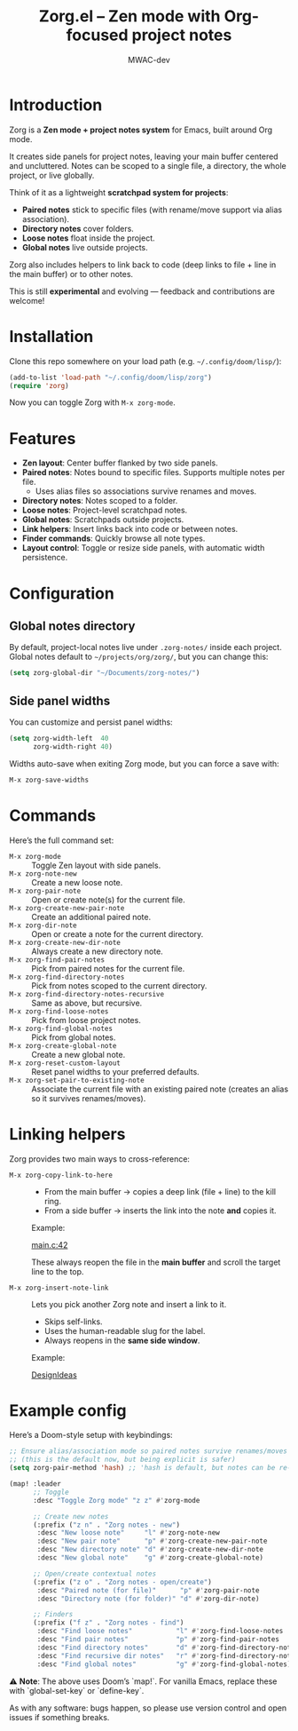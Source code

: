 #+TITLE: Zorg.el – Zen mode with Org-focused project notes
#+AUTHOR: MWAC-dev
#+OPTIONS: toc:nil num:nil
#+PROPERTY: header-args:emacs-lisp :mkdirp yes

* Introduction
Zorg is a *Zen mode + project notes system* for Emacs, built around Org mode.

It creates side panels for project notes, leaving your main buffer centered and uncluttered.  
Notes can be scoped to a single file, a directory, the whole project, or live globally.  

Think of it as a lightweight *scratchpad system for projects*:
- **Paired notes** stick to specific files (with rename/move support via alias association).
- **Directory notes** cover folders.
- **Loose notes** float inside the project.
- **Global notes** live outside projects.

Zorg also includes helpers to link back to code (deep links to file + line in the main buffer) or to other notes.

This is still *experimental* and evolving — feedback and contributions are welcome!

* Installation
Clone this repo somewhere on your load path (e.g. =~/.config/doom/lisp/=):

#+begin_src emacs-lisp
(add-to-list 'load-path "~/.config/doom/lisp/zorg")
(require 'zorg)
#+end_src

Now you can toggle Zorg with ~M-x zorg-mode~.

* Features
- **Zen layout**: Center buffer flanked by two side panels.
- **Paired notes**: Notes bound to specific files. Supports multiple notes per file.  
  - Uses alias files so associations survive renames and moves.
- **Directory notes**: Notes scoped to a folder.
- **Loose notes**: Project-level scratchpad notes.
- **Global notes**: Scratchpads outside projects.
- **Link helpers**: Insert links back into code or between notes.
- **Finder commands**: Quickly browse all note types.
- **Layout control**: Toggle or resize side panels, with automatic width persistence.

* Configuration
** Global notes directory
By default, project-local notes live under =.zorg-notes/= inside each project.  
Global notes default to =~/projects/org/zorg/=, but you can change this:

#+begin_src emacs-lisp
(setq zorg-global-dir "~/Documents/zorg-notes/")
#+end_src

** Side panel widths
You can customize and persist panel widths:

#+begin_src emacs-lisp
(setq zorg-width-left  40
      zorg-width-right 40)
#+end_src

Widths auto-save when exiting Zorg mode, but you can force a save with:

#+begin_src emacs-lisp
M-x zorg-save-widths
#+end_src

* Commands
Here’s the full command set:

- ~M-x zorg-mode~ :: Toggle Zen layout with side panels.
- ~M-x zorg-note-new~ :: Create a new loose note.
- ~M-x zorg-pair-note~ :: Open or create note(s) for the current file.
- ~M-x zorg-create-new-pair-note~ :: Create an additional paired note.
- ~M-x zorg-dir-note~ :: Open or create a note for the current directory.
- ~M-x zorg-create-new-dir-note~ :: Always create a new directory note.
- ~M-x zorg-find-pair-notes~ :: Pick from paired notes for the current file.
- ~M-x zorg-find-directory-notes~ :: Pick from notes scoped to the current directory.
- ~M-x zorg-find-directory-notes-recursive~ :: Same as above, but recursive.
- ~M-x zorg-find-loose-notes~ :: Pick from loose project notes.
- ~M-x zorg-find-global-notes~ :: Pick from global notes.
- ~M-x zorg-create-global-note~ :: Create a new global note.
- ~M-x zorg-reset-custom-layout~ :: Reset panel widths to your preferred defaults.
- ~M-x zorg-set-pair-to-existing-note~ :: Associate the current file with an existing paired note (creates an alias so it survives renames/moves).

* Linking helpers
Zorg provides two main ways to cross-reference:

- ~M-x zorg-copy-link-to-here~ ::
  - From the main buffer → copies a deep link (file + line) to the kill ring.  
  - From a side buffer → inserts the link into the note *and* copies it.

  Example:

  [[zorgmain:/home/user/project/src/main.c::42][main.c:42]]

  These always reopen the file in the *main buffer* and scroll the target line to the top.

- ~M-x zorg-insert-note-link~ ::
  Lets you pick another Zorg note and insert a link to it.  
  - Skips self-links.  
  - Uses the human-readable slug for the label.  
  - Always reopens in the *same side window*.

  Example:

  [[file:/home/user/project/.zorg-notes/paired/abcd1234-DesignIdeas.org][DesignIdeas]]

* Example config
Here’s a Doom-style setup with keybindings:

#+begin_src emacs-lisp
;; Ensure alias/association mode so paired notes survive renames/moves
;; (this is the default now, but being explicit is safer)
(setq zorg-pair-method 'hash) ;; 'hash is default, but notes can be re-associated via `zorg-set-pair-to-existing-note`

(map! :leader
      ;; Toggle
      :desc "Toggle Zorg mode" "z z" #'zorg-mode

      ;; Create new notes
      (:prefix ("z n" . "Zorg notes - new")
       :desc "New loose note"     "l" #'zorg-note-new
       :desc "New pair note"      "p" #'zorg-create-new-pair-note
       :desc "New directory note" "d" #'zorg-create-new-dir-note
       :desc "New global note"    "g" #'zorg-create-global-note)

      ;; Open/create contextual notes
      (:prefix ("z o" . "Zorg notes - open/create")
       :desc "Paired note (for file)"      "p" #'zorg-pair-note
       :desc "Directory note (for folder)" "d" #'zorg-dir-note)

      ;; Finders
      (:prefix ("f z" . "Zorg notes - find")
       :desc "Find loose notes"           "l" #'zorg-find-loose-notes
       :desc "Find pair notes"            "p" #'zorg-find-pair-notes
       :desc "Find directory notes"       "d" #'zorg-find-directory-notes
       :desc "Find recursive dir notes"   "r" #'zorg-find-directory-notes-recursive
       :desc "Find global notes"          "g" #'zorg-find-global-notes))
#+end_src

⚠️ *Note*: The above uses Doom’s `map!`.  
For vanilla Emacs, replace these with `global-set-key` or `define-key`.  

As with any software: bugs happen, so please use version control and open issues if something breaks.

